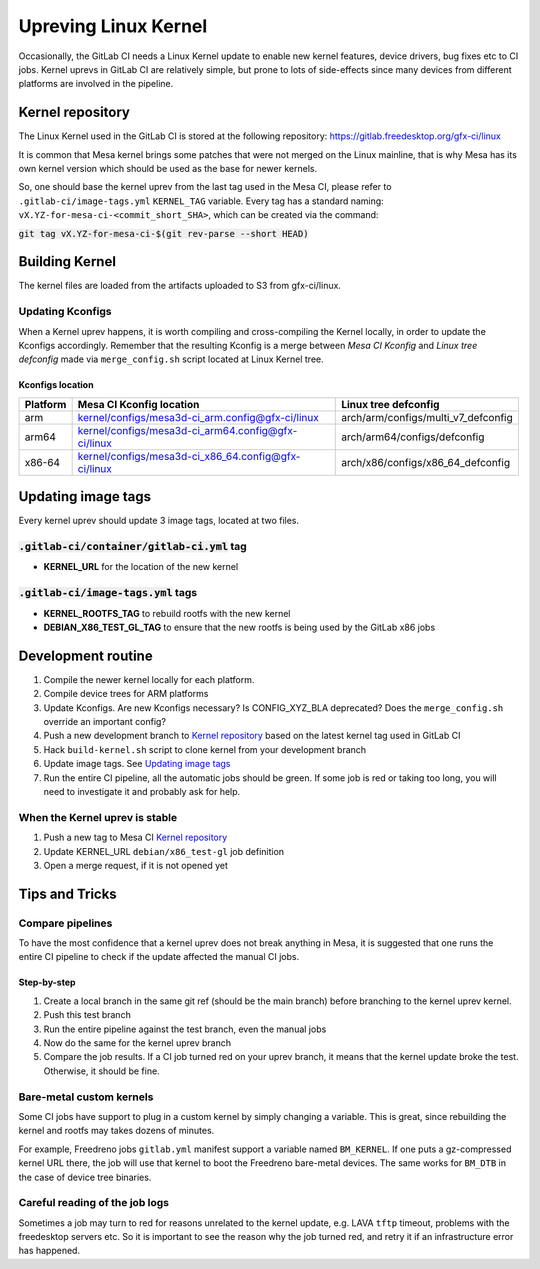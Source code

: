 Upreving Linux Kernel
=====================

Occasionally, the GitLab CI needs a Linux Kernel update to enable new kernel
features, device drivers, bug fixes etc to CI jobs.
Kernel uprevs in GitLab CI are relatively simple, but prone to lots of
side-effects since many devices from different platforms are involved in the
pipeline.

Kernel repository
-----------------

The Linux Kernel used in the GitLab CI is stored at the following repository:
https://gitlab.freedesktop.org/gfx-ci/linux

It is common that Mesa kernel brings some patches that were not merged on the
Linux mainline, that is why Mesa has its own kernel version which should be used
as the base for newer kernels.

So, one should base the kernel uprev from the last tag used in the Mesa CI,
please refer to ``.gitlab-ci/image-tags.yml`` ``KERNEL_TAG`` variable.
Every tag has a standard naming: ``vX.YZ-for-mesa-ci-<commit_short_SHA>``, which
can be created via the command:

:code:`git tag vX.YZ-for-mesa-ci-$(git rev-parse --short HEAD)`

Building Kernel
---------------

The kernel files are loaded from the artifacts uploaded to S3 from gfx-ci/linux.

Updating Kconfigs
^^^^^^^^^^^^^^^^^

When a Kernel uprev happens, it is worth compiling and cross-compiling the
Kernel locally, in order to update the Kconfigs accordingly.  Remember that the
resulting Kconfig is a merge between *Mesa CI Kconfig* and *Linux tree
defconfig* made via ``merge_config.sh`` script located at Linux Kernel tree.

Kconfigs location
"""""""""""""""""

+------------+-----------------------------------------------------+-------------------------------------+
| Platform   | Mesa CI Kconfig location                            | Linux tree defconfig                |
+============+=====================================================+=====================================+
| arm        | kernel/configs/mesa3d-ci_arm.config@gfx-ci/linux    | arch/arm/configs/multi_v7_defconfig |
+------------+-----------------------------------------------------+-------------------------------------+
| arm64      | kernel/configs/mesa3d-ci_arm64.config@gfx-ci/linux  | arch/arm64/configs/defconfig        |
+------------+-----------------------------------------------------+-------------------------------------+
| x86-64     | kernel/configs/mesa3d-ci_x86_64.config@gfx-ci/linux | arch/x86/configs/x86_64_defconfig   |
+------------+-----------------------------------------------------+-------------------------------------+

Updating image tags
-------------------

Every kernel uprev should update 3 image tags, located at two files.

:code:`.gitlab-ci/container/gitlab-ci.yml` tag
^^^^^^^^^^^^^^^^^^^^^^^^^^^^^^^^^^^^^^^^^^^^^^
- **KERNEL_URL** for the location of the new kernel

:code:`.gitlab-ci/image-tags.yml` tags
^^^^^^^^^^^^^^^^^^^^^^^^^^^^^^^^^^^^^^
- **KERNEL_ROOTFS_TAG** to rebuild rootfs with the new kernel
- **DEBIAN_X86_TEST_GL_TAG** to ensure that the new rootfs is being used by the GitLab x86 jobs

Development routine
-------------------

1. Compile the newer kernel locally for each platform.
2. Compile device trees for ARM platforms
3. Update Kconfigs. Are new Kconfigs necessary? Is CONFIG_XYZ_BLA deprecated? Does the ``merge_config.sh`` override an important config?
4. Push a new development branch to `Kernel repository`_ based on the latest kernel tag used in GitLab CI
5. Hack ``build-kernel.sh`` script to clone kernel from your development branch
6. Update image tags. See `Updating image tags`_
7. Run the entire CI pipeline, all the automatic jobs should be green. If some job is red or taking too long, you will need to investigate it and probably ask for help.

When the Kernel uprev is stable
^^^^^^^^^^^^^^^^^^^^^^^^^^^^^^^

1. Push a new tag to Mesa CI `Kernel repository`_
2. Update KERNEL_URL ``debian/x86_test-gl`` job definition
3. Open a merge request, if it is not opened yet

Tips and Tricks
---------------

Compare pipelines
^^^^^^^^^^^^^^^^^

To have the most confidence that a kernel uprev does not break anything in Mesa,
it is suggested that one runs the entire CI pipeline to check if the update affected the manual CI jobs.

Step-by-step
""""""""""""

1. Create a local branch in the same git ref (should be the main branch) before branching to the kernel uprev kernel.
2. Push this test branch
3. Run the entire pipeline against the test branch, even the manual jobs
4. Now do the same for the kernel uprev branch
5. Compare the job results. If a CI job turned red on your uprev branch, it means that the kernel update broke the test. Otherwise, it should be fine.

Bare-metal custom kernels
^^^^^^^^^^^^^^^^^^^^^^^^^

Some CI jobs have support to plug in a custom kernel by simply changing a variable.
This is great, since rebuilding the kernel and rootfs may takes dozens of minutes.

For example, Freedreno jobs ``gitlab.yml`` manifest support a variable named
``BM_KERNEL``. If one puts a gz-compressed kernel URL there, the job will use that
kernel to boot the Freedreno bare-metal devices. The same works for ``BM_DTB`` in
the case of device tree binaries.

Careful reading of the job logs
^^^^^^^^^^^^^^^^^^^^^^^^^^^^^^^

Sometimes a job may turn to red for reasons unrelated to the kernel update, e.g.
LAVA ``tftp`` timeout, problems with the freedesktop servers etc.
So it is important to see the reason why the job turned red, and retry it if an
infrastructure error has happened.
